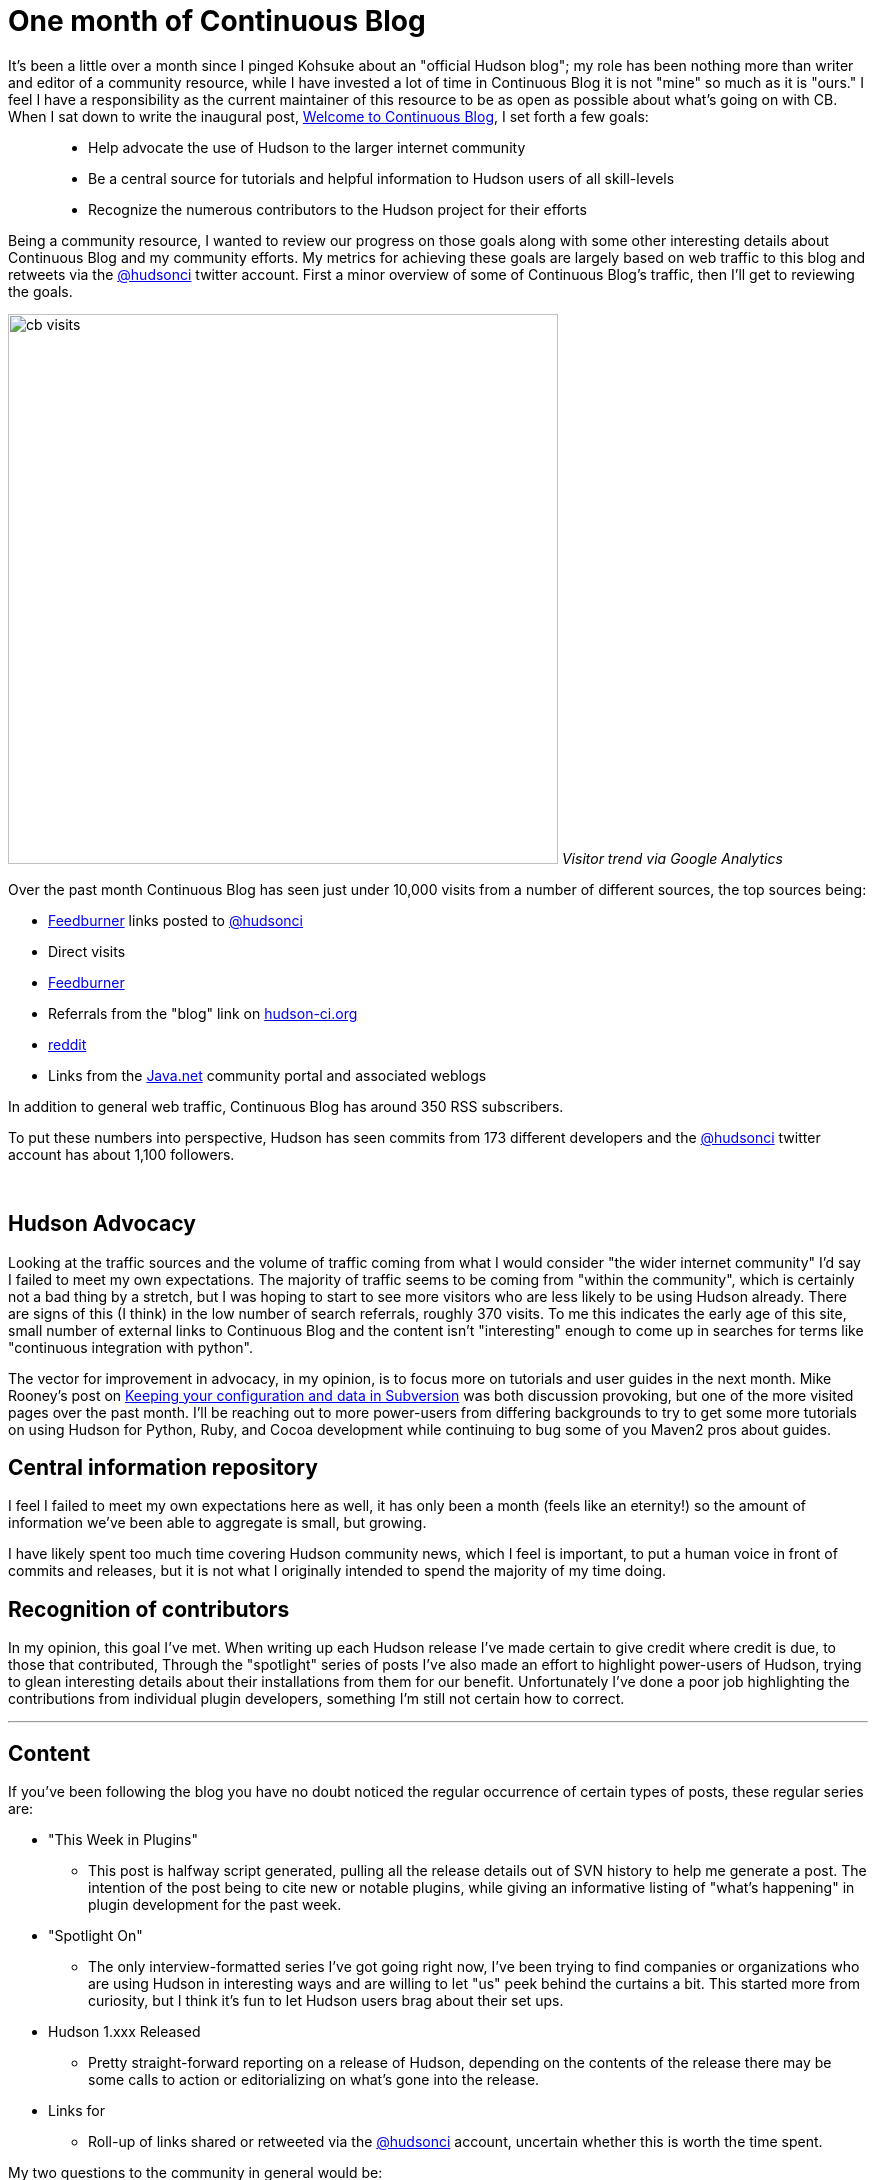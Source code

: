 = One month of Continuous Blog
:page-tags: core
:page-author: rtyler

It's been a little over a month since I pinged Kohsuke about an "official Hudson blog"; my role has been nothing more than writer and editor of a community resource, while I have invested a lot of time in Continuous Blog it is not "mine" so much as it is "ours." I feel I have a responsibility as the current maintainer of this resource to be as open as possible about what's going on with CB. When I sat down to write the inaugural post, link:/content/welcome-continuous-blog[Welcome to Continuous Blog], I set forth a few goals:

____
* Help advocate the use of Hudson to the larger internet community
* Be a central source for tutorials and helpful information to Hudson users of all skill-levels
* Recognize the numerous contributors to the Hudson project for their efforts
____

Being a community resource, I wanted to review our progress on those goals along with some other interesting details about Continuous Blog and my community efforts. My metrics for achieving these goals are largely based on web traffic to this blog and retweets via the https://twitter.com/hudsonci[@hudsonci] twitter account. First a minor overview of some of Continuous Blog's traffic, then I'll get to reviewing the goals.

image:https://web.archive.org/web/*/https://agentdero.cachefly.net/continuousblog/cb_visits.png[,550]
_Visitor trend via Google Analytics_

Over the past month Continuous Blog has seen just under 10,000 visits from a number of different sources, the top sources being:

* https://feedburner.google.com/[Feedburner] links posted to https://twitter.com/hudsonci[@hudsonci]
* Direct visits
* https://feedburner.google.com/[Feedburner]
* Referrals from the "blog" link on https://hudson-ci.org[hudson-ci.org]
* https://www.reddit.com/domain/hudson-ci.org[reddit]
* Links from the https://java.net[Java.net] community portal and associated weblogs

In addition to general web traffic, Continuous Blog has around 350 RSS subscribers.

To put these numbers into perspective, Hudson has seen commits from 173 different developers and the https://twitter.com/hudsonci[@hudsonci] twitter account has about 1,100 followers.

{blank} +

== Hudson Advocacy

Looking at the traffic sources and the volume of traffic coming from what I would consider "the wider internet community" I'd say I failed to meet my own expectations. The majority of traffic seems to be coming from "within the community", which is certainly not a bad thing by a stretch, but I was hoping to start to see more visitors who are less likely to be using Hudson already. There are signs of this (I think) in the low number of search referrals, roughly 370 visits. To me this indicates the early age of this site, small number of external links to Continuous Blog and the content isn't "interesting" enough to come up in searches for terms like "continuous integration with python".

The vector for improvement in advocacy, in my opinion, is to focus more on tutorials and user guides in the next month. Mike Rooney's post on link:/content/keeping-your-configuration-and-data-subversion[Keeping your configuration and data in Subversion] was both discussion provoking, but one of the more visited pages over the past month. I'll be reaching out to more power-users from differing backgrounds to try to get some more tutorials on using Hudson for Python, Ruby, and Cocoa development while continuing to bug some of you Maven2 pros about guides.

== Central information repository

I feel I failed to meet my own expectations here as well, it has only been a month (feels like an eternity!) so the amount of information we've been able to aggregate is small, but growing.

I have likely spent too much time covering Hudson community news, which I feel is important, to put a human voice in front of commits and releases, but it is not what I originally intended to spend the majority of my time doing.

== Recognition of contributors

In my opinion, this goal I've met. When writing up each Hudson release I've made certain to give credit where credit is due, to those that contributed, Through the "spotlight" series of posts I've also made an effort to highlight power-users of Hudson, trying to glean interesting details about their installations from them for our benefit. Unfortunately I've done a poor job highlighting the contributions from individual plugin developers, something I'm still not certain how to correct.

'''

== Content

If you've been following the blog you have no doubt noticed the regular occurrence of certain types of posts, these regular series are:

* "This Week in Plugins"
 ** This post is halfway script generated, pulling all the release details out of SVN history to help me generate a post. The intention of the post being to cite new or notable plugins, while giving an informative listing of "what's happening" in plugin development for the past week.
* "Spotlight On"
 ** The only interview-formatted series I've got going right now, I've been trying to find companies or organizations who are using Hudson in interesting ways and are willing to let "us" peek behind the curtains a bit. This started more from curiosity, but I think it's fun to let Hudson users brag about their set ups.
* Hudson 1.xxx Released
 ** Pretty straight-forward reporting on a release of Hudson, depending on the contents of the release there may be some calls to action or editorializing on what's gone into the release.
* Links for
 ** Roll-up of links shared or retweeted via the https://twitter.com/hudsonci[@hudsonci] account, uncertain whether this is worth the time spent.

My two questions to the community in general would be:

* Do you dislike any of these?
* What else would you like to see on a regular basis?

I'm certainly open to suggestion, I'd like Continuous Blog to continue to be interesting to the Hudson community and if certain kinds of posts are boring or uninteresting, I can cut them from the line-up.

== Challenges

The largest challenge of Continuous Blog is *time*. As it stands the majority of content I write or edit in some capacity, which is a larger amount of time than I expected to spend. All said and done it takes me between 6-10 hours a week to write for CB, keep tabs on https://twitter.com/hudsonci[@hudsonci] and peruse the mailing list for interesting things. This probably isn't maintainable, and if for some reason a bus hits me (https://www.google.com/search?ie=UTF-8&q=muni+hits+pedestrian[not uncommon around here]), this blog would go dark for a while.

This can be easily fixed by simply adding more contributors to the blog, I'll post more on how to write for Continuous Blog in another post.

'''

All said and done, I am looking forward to another month of writing and following the Hudson community. I'm grateful for all those who've asked questions, been interviewed, wrote content and participated in discussion in the comments. For those of you in the Bay Area, I do hope you come out for the link:/content/meet-and-hack-alongside-kohsuke-and-co[meet-up in mid-March], for the rest of you, I'll catch you on IRC :)

'''
